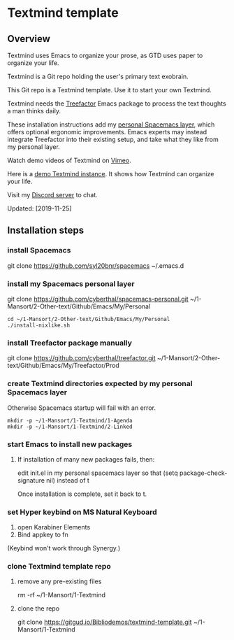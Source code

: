 * Textmind template

** Overview

Textmind uses Emacs to organize your prose, as GTD uses paper to organize your life.

Textmind is a Git repo holding the user's primary text exobrain.

This Git repo is a Textmind template. Use it to start your own Textmind.

Textmind needs the [[https://treefactor-docs.nfshost.com][Treefactor]] Emacs package to process the text thoughts a man thinks daily.

These installation instructions add my [[https://github.com/cyberthal/spacemacs-personal][personal Spacemacs layer]], which offers optional ergonomic improvements. Emacs experts may instead integrate Treefactor into their existing setup, and take what they like from my personal layer.

Watch demo videos of Textmind on [[https://vimeo.com/cyberthal][Vimeo]].

Here is a [[https://gitgud.io/Bibliodemos/textmind-my][demo Textmind instance]]. It shows how Textmind can organize your life.

Visit my [[https://discord.gg/bteSuV][Discord server]] to chat.

Updated: [2019-11-25]

** Installation steps

*** install Spacemacs

git clone https://github.com/syl20bnr/spacemacs ~/.emacs.d

*** install my Spacemacs personal layer

git clone https://github.com/cyberthal/spacemacs-personal.git ~/1-Mansort/2-Other-text/Github/Emacs/My/Personal

#+begin_src 
cd ~/1-Mansort/2-Other-text/Github/Emacs/My/Personal
./install-nixlike.sh
#+end_src

*** install Treefactor package manually

git clone https://github.com/cyberthal/treefactor.git ~/1-Mansort/2-Other-text/Github/Emacs/My/Treefactor/Prod

*** create Textmind directories expected by my personal Spacemacs layer

Otherwise Spacemacs startup will fail with an error.

#+begin_src 
mkdir -p ~/1-Mansort/1-Textmind/1-Agenda
mkdir -p ~/1-Mansort/1-Textmind/2-Linked
#+end_src

*** start Emacs to install new packages

**** If installation of many new packages fails, then:

edit init.el in my personal spacemacs layer so that
(setq package-check-signature nil)
instead of t

Once installation is complete, set it back to t.

*** set Hyper keybind on MS Natural Keyboard

1. open Karabiner Elements
2. Bind appkey to fn

(Keybind won't work through Synergy.)

*** clone Textmind template repo

**** remove any pre-existing files

rm -rf ~/1-Mansort/1-Textmind

**** clone the repo 

git clone https://gitgud.io/Bibliodemos/textmind-template.git ~/1-Mansort/1-Textmind
